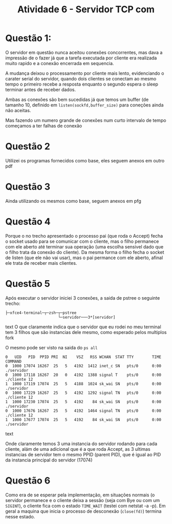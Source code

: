 #+TITLE: Atividade 6 - Servidor TCP com
* Questão 1:
  O servidor em questão nunca aceitou conexões concorrentes, mas dava a
  impressão de o fazer já que a tarefa executada por cliente era
  realizada muito rapido e a conexão encerrada em sequencia. 
  
  A mudança deixou o processamento por cliente mais lento, evidenciando
  o carater serial do servidor, quando dois clientes se conectam ao
  mesmo tempo o primeiro recebe a resposta enquanto o segundo espera o
  sleep terminar antes de receber dados.
  
  Ambas as conexões são bem sucedidas já que temos um buffer (de tamanho
  10, definido em =listen(sockfd,buffer_size)= para coneções ainda não
  aceitas.
  
  Mas fazendo um numero grande de conexões num curto intervalo de tempo
  começamos a ter falhas de conexão
  
* Questão 2
  Utilizei os programas fornecidos como base, eles seguem anexos em
  outro pdf
* Questão 3
  Ainda utilizando os mesmos como base, seguem anexos em pfg
* Questão 4
  Porque o no trecho apresentado o processo pai (que roda o Accept)
  fecha o socket usado para se comunicar com o cliente, mas o filho
  permanece com ele aberto até terminar sua operação (uma escolha
  sensivel dado que o filho trata da conexão do cliente). Da mesma
  forma o filho fecha o socket de listen (que ele não vai usar), mas o
  pai permance com ele aberto, afinal ele trata de receber mais
  clientes.
* Questão 5
  Após executar o servidor iniciei 3 conexões, a saida de pstree o
  seguinte trecho:
  #+begin_src text
  ├─xfce4-terminal─┬─zsh─┬─pstree
                         └─servidor───3*[servidor]
  #+end_src text
  O que claramente indica que o servidor que eu rodei no meu terminal
  tem 3 filhos que são instancias dele mesmo, como esperado pelos
  multiplos fork
  
  O mesmo pode ser visto na saida do =ps all=
  #+begin_src text
  0   UID   PID  PPID PRI  NI    VSZ   RSS WCHAN  STAT TTY        TIME COMMAND
  0  1000 17074 16267  25   5   4192  1412 inet_c SN   pts/0      0:00 ./servidor
  0  1000 17118 16267  20   0   4192  1388 signal T    pts/0      0:00 ./cliente 12
  1  1000 17119 17074  25   5   4188  1024 sk_wai SN   pts/0      0:00 ./servidor
  0  1000 17229 16267  25   5   4192  1292 signal TN   pts/0      0:00 ./cliente 12
  1  1000 17230 17074  25   5   4192    84 sk_wai SN   pts/0      0:00 ./servidor
  0  1000 17676 16267  25   5   4192  1464 signal TN   pts/0      0:00 ./cliente 12
  1  1000 17677 17074  25   5   4192    84 sk_wai SN   pts/0      0:00 ./servidor
  #+end_src text

  Onde claramente temos  3 uma instancia do servidor rodando para cada
  cliente, alám de uma adicional que é a que roda Accept, as 3 ultimas
  instancias de servidor tem o mesmo PPID (parent PID), que é igual ao
  PID da instancia principal do servidor (17074)
* Questão 6
  Como era de se esperar pela implementação, em situações normais (o
  servidor permanece e o cliente deixa a sessão (seja com Bye ou com
  um =SIGINT=), o cliente fica com o estado =TIME_WAIT= (testei com
  netstat -a -p). Em geral a maquina que inicia o processo de
  desconexão (=close(fd)=) termina nesse estado.
 

